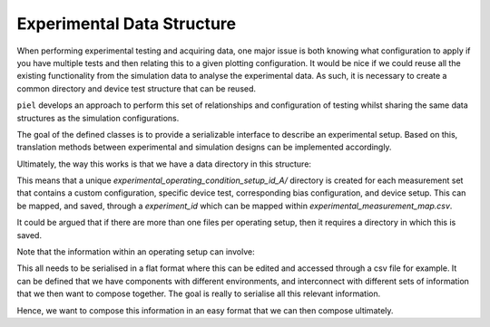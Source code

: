 Experimental Data Structure
===========================

When performing experimental testing and acquiring data, one major issue is both knowing what configuration to apply if you have multiple tests and then relating this to a given plotting configuration. It would be nice if we could reuse all the existing functionality from the simulation data to analyse the experimental data. As such, it is necessary to create a common directory and device test structure that can be reused.

``piel`` develops an approach to perform this set of relationships and configuration of testing whilst sharing the same data structures as the simulation configurations.

The goal of the defined classes is to provide a serializable interface to describe an experimental setup. Based on this, translation methods between experimental and simulation designs can be implemented accordingly.

Ultimately, the way this works is that we have a data directory in this structure:

.. raw::

    measurements/ # Contains all the measurements, for all devices, interconnection and operating conditions
        experimental_operating_condition_setup_id_A/ # A specific setup configuration identified via an id
            # data for this setup
        experimental_measurement_map.csv # mapping between ids and all the information for the experimental setup

This means that a unique `experimental_operating_condition_setup_id_A/` directory is created for each measurement set that contains a custom configuration, specific device test, corresponding bias configuration, and device setup. This can be mapped, and saved, through a `experiment_id` which can be mapped within `experimental_measurement_map.csv`.

It could be argued that if there are more than one files per operating setup, then it requires a directory in which this is saved.

Note that the information within an operating setup can involve:

.. raw::

    experiment_type # frequency, time, dc
    measurement_information
        configuration_information
        ...
    device_under_test_information
        environment_information
            temperature
    wiring_information
    signal_setting_information
        dc_bias

This all needs to be serialised in a flat format where this can be edited and accessed through a csv file for example.
It can be defined that we have components with different environments, and interconnect with different sets of
information that we then want to compose together. The goal is really to serialise all this relevant information.

Hence, we want to compose this information in an easy format that we can then compose ultimately.

